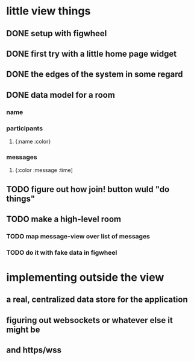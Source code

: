 * little view things
** DONE setup with figwheel
** DONE first try with a little home page widget
** DONE the edges of the system in some regard
** DONE data model for a room
*** name
*** participants 
**** {:name :color}
*** messages
**** {:color :message :time]
** TODO figure out how join! button wuld "do things"
** TODO make a high-level room
*** TODO map message-view over list of messages
*** TODO do it with fake data in figwheel
* implementing outside the view
** a real, centralized data store for the application
** figuring out websockets or whatever else it might be
** and https/wss
